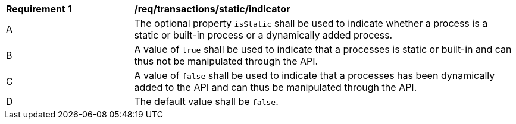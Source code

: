 [[req_transactions_static_indicator]]
[cols="2,6a"]
|===
^|*Requirement {counter:req-id}* |*/req/transactions/static/indicator*
^|A |The optional property `isStatic` shall be used to indicate whether a process is a static or built-in process or a dynamically added process.
^|B |A value of `true` shall be used to indicate that a processes is static or built-in and can thus not be manipulated through the API.
^|C |A value of `false` shall be used to indicate that a processes has been dynamically added to the API and can thus be manipulated through the API.
^|D |The default value shall be `false`.
|===
